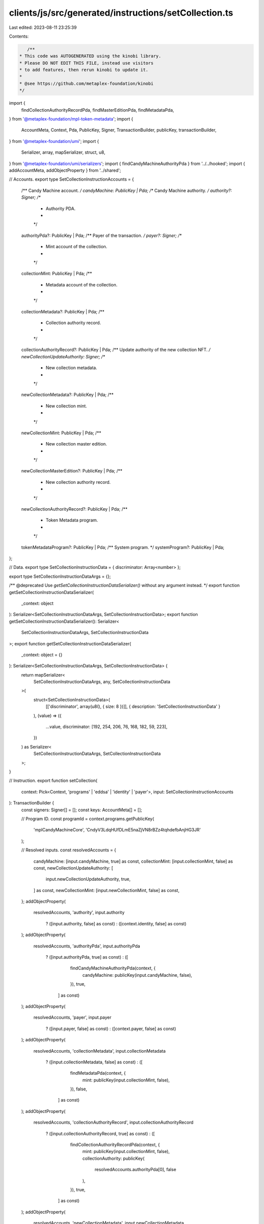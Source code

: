 clients/js/src/generated/instructions/setCollection.ts
======================================================

Last edited: 2023-08-11 23:25:39

Contents:

.. code-block:: ts

    /**
 * This code was AUTOGENERATED using the kinobi library.
 * Please DO NOT EDIT THIS FILE, instead use visitors
 * to add features, then rerun kinobi to update it.
 *
 * @see https://github.com/metaplex-foundation/kinobi
 */

import {
  findCollectionAuthorityRecordPda,
  findMasterEditionPda,
  findMetadataPda,
} from '@metaplex-foundation/mpl-token-metadata';
import {
  AccountMeta,
  Context,
  Pda,
  PublicKey,
  Signer,
  TransactionBuilder,
  publicKey,
  transactionBuilder,
} from '@metaplex-foundation/umi';
import {
  Serializer,
  array,
  mapSerializer,
  struct,
  u8,
} from '@metaplex-foundation/umi/serializers';
import { findCandyMachineAuthorityPda } from '../../hooked';
import { addAccountMeta, addObjectProperty } from '../shared';

// Accounts.
export type SetCollectionInstructionAccounts = {
  /** Candy Machine account. */
  candyMachine: PublicKey | Pda;
  /** Candy Machine authority. */
  authority?: Signer;
  /**
   * Authority PDA.
   *
   */

  authorityPda?: PublicKey | Pda;
  /** Payer of the transaction. */
  payer?: Signer;
  /**
   * Mint account of the collection.
   *
   */

  collectionMint: PublicKey | Pda;
  /**
   * Metadata account of the collection.
   *
   */

  collectionMetadata?: PublicKey | Pda;
  /**
   * Collection authority record.
   *
   */

  collectionAuthorityRecord?: PublicKey | Pda;
  /** Update authority of the new collection NFT. */
  newCollectionUpdateAuthority: Signer;
  /**
   * New collection metadata.
   *
   */

  newCollectionMetadata?: PublicKey | Pda;
  /**
   * New collection mint.
   *
   */

  newCollectionMint: PublicKey | Pda;
  /**
   * New collection master edition.
   *
   */

  newCollectionMasterEdition?: PublicKey | Pda;
  /**
   * New collection authority record.
   *
   */

  newCollectionAuthorityRecord?: PublicKey | Pda;
  /**
   * Token Metadata program.
   *
   */

  tokenMetadataProgram?: PublicKey | Pda;
  /** System program. */
  systemProgram?: PublicKey | Pda;
};

// Data.
export type SetCollectionInstructionData = { discriminator: Array<number> };

export type SetCollectionInstructionDataArgs = {};

/** @deprecated Use `getSetCollectionInstructionDataSerializer()` without any argument instead. */
export function getSetCollectionInstructionDataSerializer(
  _context: object
): Serializer<SetCollectionInstructionDataArgs, SetCollectionInstructionData>;
export function getSetCollectionInstructionDataSerializer(): Serializer<
  SetCollectionInstructionDataArgs,
  SetCollectionInstructionData
>;
export function getSetCollectionInstructionDataSerializer(
  _context: object = {}
): Serializer<SetCollectionInstructionDataArgs, SetCollectionInstructionData> {
  return mapSerializer<
    SetCollectionInstructionDataArgs,
    any,
    SetCollectionInstructionData
  >(
    struct<SetCollectionInstructionData>(
      [['discriminator', array(u8(), { size: 8 })]],
      { description: 'SetCollectionInstructionData' }
    ),
    (value) => ({
      ...value,
      discriminator: [192, 254, 206, 76, 168, 182, 59, 223],
    })
  ) as Serializer<
    SetCollectionInstructionDataArgs,
    SetCollectionInstructionData
  >;
}

// Instruction.
export function setCollection(
  context: Pick<Context, 'programs' | 'eddsa' | 'identity' | 'payer'>,
  input: SetCollectionInstructionAccounts
): TransactionBuilder {
  const signers: Signer[] = [];
  const keys: AccountMeta[] = [];

  // Program ID.
  const programId = context.programs.getPublicKey(
    'mplCandyMachineCore',
    'CndyV3LdqHUfDLmE5naZjVN8rBZz4tqhdefbAnjHG3JR'
  );

  // Resolved inputs.
  const resolvedAccounts = {
    candyMachine: [input.candyMachine, true] as const,
    collectionMint: [input.collectionMint, false] as const,
    newCollectionUpdateAuthority: [
      input.newCollectionUpdateAuthority,
      true,
    ] as const,
    newCollectionMint: [input.newCollectionMint, false] as const,
  };
  addObjectProperty(
    resolvedAccounts,
    'authority',
    input.authority
      ? ([input.authority, false] as const)
      : ([context.identity, false] as const)
  );
  addObjectProperty(
    resolvedAccounts,
    'authorityPda',
    input.authorityPda
      ? ([input.authorityPda, true] as const)
      : ([
          findCandyMachineAuthorityPda(context, {
            candyMachine: publicKey(input.candyMachine, false),
          }),
          true,
        ] as const)
  );
  addObjectProperty(
    resolvedAccounts,
    'payer',
    input.payer
      ? ([input.payer, false] as const)
      : ([context.payer, false] as const)
  );
  addObjectProperty(
    resolvedAccounts,
    'collectionMetadata',
    input.collectionMetadata
      ? ([input.collectionMetadata, false] as const)
      : ([
          findMetadataPda(context, {
            mint: publicKey(input.collectionMint, false),
          }),
          false,
        ] as const)
  );
  addObjectProperty(
    resolvedAccounts,
    'collectionAuthorityRecord',
    input.collectionAuthorityRecord
      ? ([input.collectionAuthorityRecord, true] as const)
      : ([
          findCollectionAuthorityRecordPda(context, {
            mint: publicKey(input.collectionMint, false),
            collectionAuthority: publicKey(
              resolvedAccounts.authorityPda[0],
              false
            ),
          }),
          true,
        ] as const)
  );
  addObjectProperty(
    resolvedAccounts,
    'newCollectionMetadata',
    input.newCollectionMetadata
      ? ([input.newCollectionMetadata, false] as const)
      : ([
          findMetadataPda(context, {
            mint: publicKey(input.newCollectionMint, false),
          }),
          false,
        ] as const)
  );
  addObjectProperty(
    resolvedAccounts,
    'newCollectionMasterEdition',
    input.newCollectionMasterEdition
      ? ([input.newCollectionMasterEdition, false] as const)
      : ([
          findMasterEditionPda(context, {
            mint: publicKey(input.newCollectionMint, false),
          }),
          false,
        ] as const)
  );
  addObjectProperty(
    resolvedAccounts,
    'newCollectionAuthorityRecord',
    input.newCollectionAuthorityRecord
      ? ([input.newCollectionAuthorityRecord, true] as const)
      : ([
          findCollectionAuthorityRecordPda(context, {
            mint: publicKey(input.newCollectionMint, false),
            collectionAuthority: publicKey(
              resolvedAccounts.authorityPda[0],
              false
            ),
          }),
          true,
        ] as const)
  );
  addObjectProperty(
    resolvedAccounts,
    'tokenMetadataProgram',
    input.tokenMetadataProgram
      ? ([input.tokenMetadataProgram, false] as const)
      : ([
          context.programs.getPublicKey(
            'mplTokenMetadata',
            'metaqbxxUerdq28cj1RbAWkYQm3ybzjb6a8bt518x1s'
          ),
          false,
        ] as const)
  );
  addObjectProperty(
    resolvedAccounts,
    'systemProgram',
    input.systemProgram
      ? ([input.systemProgram, false] as const)
      : ([
          context.programs.getPublicKey(
            'splSystem',
            '11111111111111111111111111111111'
          ),
          false,
        ] as const)
  );

  addAccountMeta(keys, signers, resolvedAccounts.candyMachine, false);
  addAccountMeta(keys, signers, resolvedAccounts.authority, false);
  addAccountMeta(keys, signers, resolvedAccounts.authorityPda, false);
  addAccountMeta(keys, signers, resolvedAccounts.payer, false);
  addAccountMeta(keys, signers, resolvedAccounts.collectionMint, false);
  addAccountMeta(keys, signers, resolvedAccounts.collectionMetadata, false);
  addAccountMeta(
    keys,
    signers,
    resolvedAccounts.collectionAuthorityRecord,
    false
  );
  addAccountMeta(
    keys,
    signers,
    resolvedAccounts.newCollectionUpdateAuthority,
    false
  );
  addAccountMeta(keys, signers, resolvedAccounts.newCollectionMetadata, false);
  addAccountMeta(keys, signers, resolvedAccounts.newCollectionMint, false);
  addAccountMeta(
    keys,
    signers,
    resolvedAccounts.newCollectionMasterEdition,
    false
  );
  addAccountMeta(
    keys,
    signers,
    resolvedAccounts.newCollectionAuthorityRecord,
    false
  );
  addAccountMeta(keys, signers, resolvedAccounts.tokenMetadataProgram, false);
  addAccountMeta(keys, signers, resolvedAccounts.systemProgram, false);

  // Data.
  const data = getSetCollectionInstructionDataSerializer().serialize({});

  // Bytes Created On Chain.
  const bytesCreatedOnChain = 0;

  return transactionBuilder([
    { instruction: { keys, programId, data }, signers, bytesCreatedOnChain },
  ]);
}


